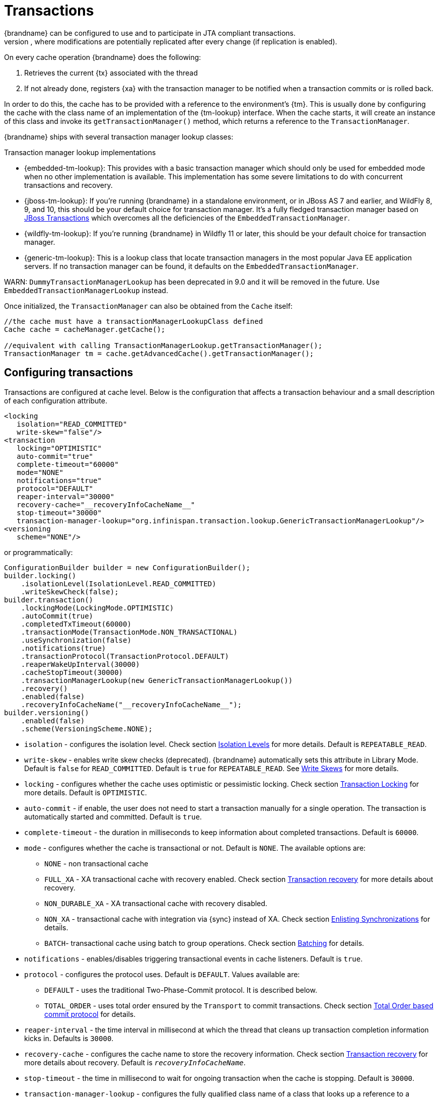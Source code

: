 [[transactions]]
= Transactions
{brandname} can be configured to use and to participate in JTA compliant transactions.
Alternatively, if transaction support is disabled, it is equivalent to using autocommit in JDBC calls, where modifications are potentially replicated after every change (if replication is enabled).

On every cache operation {brandname} does the following:

. Retrieves the current {tx} associated with the thread
. If not already done, registers {xa} with the transaction manager to be notified when a transaction commits or is rolled back.

In order to do this, the cache has to be provided with a reference to the environment's {tm}.
This is usually done by configuring the cache with the class name of an implementation of the {tm-lookup} interface.
When the cache starts, it will create an instance of this class and invoke its `getTransactionManager()` method, which returns a reference to the `TransactionManager`.

{brandname} ships with several transaction manager lookup classes:

.Transaction manager lookup implementations
*  {embedded-tm-lookup}:
This provides with a basic transaction manager which should only be used for embedded mode when no other implementation is available.
This implementation has some severe limitations to do with concurrent transactions and recovery.

* {jboss-tm-lookup}:
If you're running {brandname} in a standalone environment, or in JBoss AS 7 and earlier, and WildFly 8, 9, and 10, this should be your default choice for transaction manager.
It's a fully fledged transaction manager based on link:http://narayana.io/[JBoss Transactions] which overcomes all the deficiencies of the `EmbeddedTransactionManager`.

* {wildfly-tm-lookup}:
If you're running {brandname} in Wildfly 11 or later, this should be your default choice for transaction manager.

* {generic-tm-lookup}:
This is a lookup class that locate transaction managers in the most popular Java EE application servers.
If no transaction manager can be found, it defaults on the `EmbeddedTransactionManager`.

WARN: `DummyTransactionManagerLookup` has been deprecated in 9.0 and it will be removed in the future.
Use `EmbeddedTransactionManagerLookup` instead.

Once initialized, the `TransactionManager` can also be obtained from the `Cache` itself:

[source,java]
----
//the cache must have a transactionManagerLookupClass defined
Cache cache = cacheManager.getCache();

//equivalent with calling TransactionManagerLookup.getTransactionManager();
TransactionManager tm = cache.getAdvancedCache().getTransactionManager();
----

[[tx_configuration]]
== Configuring transactions
Transactions are configured at cache level.
Below is the configuration that affects a transaction behaviour and a small description of each configuration attribute.

[source,xml]
----
<locking
   isolation="READ_COMMITTED"
   write-skew="false"/>
<transaction
   locking="OPTIMISTIC"
   auto-commit="true"
   complete-timeout="60000"
   mode="NONE"
   notifications="true"
   protocol="DEFAULT"
   reaper-interval="30000"
   recovery-cache="__recoveryInfoCacheName__"
   stop-timeout="30000"
   transaction-manager-lookup="org.infinispan.transaction.lookup.GenericTransactionManagerLookup"/>
<versioning
   scheme="NONE"/>
----

or programmatically:

[source,java]
----
ConfigurationBuilder builder = new ConfigurationBuilder();
builder.locking()
    .isolationLevel(IsolationLevel.READ_COMMITTED)
    .writeSkewCheck(false);
builder.transaction()
    .lockingMode(LockingMode.OPTIMISTIC)
    .autoCommit(true)
    .completedTxTimeout(60000)
    .transactionMode(TransactionMode.NON_TRANSACTIONAL)
    .useSynchronization(false)
    .notifications(true)
    .transactionProtocol(TransactionProtocol.DEFAULT)
    .reaperWakeUpInterval(30000)
    .cacheStopTimeout(30000)
    .transactionManagerLookup(new GenericTransactionManagerLookup())
    .recovery()
    .enabled(false)
    .recoveryInfoCacheName("__recoveryInfoCacheName__");
builder.versioning()
    .enabled(false)
    .scheme(VersioningScheme.NONE);
----


* `isolation` - configures the isolation level. Check section link:#tx_isolation_levels[Isolation Levels] for more details.
Default is `REPEATABLE_READ`.
* `write-skew` - enables write skew checks (deprecated). {brandname} automatically sets this attribute in Library Mode. Default is `false` for `READ_COMMITTED`. Default is `true` for `REPEATABLE_READ`. See link:#tx_write_skew[Write Skews] for more details.
* `locking` - configures whether the cache uses optimistic or pessimistic locking. Check section link:#tx_locking[Transaction Locking] for more details.
Default is `OPTIMISTIC`.
* `auto-commit` - if enable, the user does not need to start a transaction manually for a single operation. The transaction is automatically started and committed.
 Default is `true`.
* `complete-timeout` - the duration in milliseconds to keep information about completed transactions. Default is `60000`.
* `mode` - configures whether the cache is transactional or not. Default is `NONE`. The available options are:
** `NONE` - non transactional cache
** `FULL_XA` - XA transactional cache with recovery enabled. Check section link:#tx_recovery[Transaction recovery] for more details about recovery.
** `NON_DURABLE_XA` - XA transactional cache with recovery disabled.
** `NON_XA` - transactional cache with integration via {sync} instead of XA.
Check section link:#tx_sync_enlist[Enlisting Synchronizations] for details.
** `BATCH`-  transactional cache using batch to group operations. Check section link:#tx_batching[Batching] for details.
* `notifications` - enables/disables triggering transactional events in cache listeners. Default is `true`.
* `protocol` - configures the protocol uses. Default is `DEFAULT`. Values available are:
** `DEFAULT` - uses the traditional Two-Phase-Commit protocol. It is described below.
** `TOTAL_ORDER` - uses total order ensured by the `Transport` to commit transactions. Check section link:#tx_total_order[Total Order based commit protocol] for details.
* `reaper-interval` - the time interval in millisecond at which the thread that cleans up transaction completion information kicks in.
Defaults is `30000`.
* `recovery-cache` - configures the cache name to store the recovery information. Check section link:#tx_recovery[Transaction recovery] for more details about recovery.
Default is `__recoveryInfoCacheName__`.
* `stop-timeout` - the time in millisecond to wait for ongoing transaction when the cache is stopping. Default is  `30000`.
* `transaction-manager-lookup` - configures the fully qualified class name of a class that looks up a reference to a `javax.transaction.TransactionManager`.
Default is `org.infinispan.transaction.lookup.GenericTransactionManagerLookup`.
* Versioning `scheme` - configure the version scheme to use when write skew is enabled with optimistic or total order transactions.
Check section link:#tx_write_skew[Write Skews] for more details. Default is `NONE`.


For more details on how Two-Phase-Commit (2PC) is implemented in {brandname} and how locks are being acquired see the section below.
More details about the configuration settings are available in link:http://docs.jboss.org/infinispan/{infinispanversion}/configdocs/[Configuration reference].

[[tx_isolation_levels]]
== Isolation levels
{brandname} offers two isolation levels - link:https://en.wikipedia.org/wiki/Isolation_(database_systems)#Read_committed[READ_COMMITTED] and link:https://en.wikipedia.org/wiki/Isolation_(database_systems)#Repeatable_reads[REPEATABLE_READ].

These isolation levels determine when readers see a concurrent write, and are internally implemented using different subclasses of `MVCCEntry`, which have different behaviour in how state is committed back to the data container.

Here's a more detailed example that should help understand the difference between `READ_COMMITTED` and `REPEATABLE_READ` in the context of {brandname}.
With `READ_COMMITTED`, if between two consecutive read calls on the same key, the key has been updated by another transaction, the second read may return the new updated value:

[source,java]
----
Thread1: tx1.begin()
Thread1: cache.get(k) // returns v
Thread2:                                       tx2.begin()
Thread2:                                       cache.get(k) // returns v
Thread2:                                       cache.put(k, v2)
Thread2:                                       tx2.commit()
Thread1: cache.get(k) // returns v2!
Thread1: tx1.commit()
----

With `REPEATABLE_READ`, the final get will still return `v`.
So, if you're going to retrieve the same key multiple times within a transaction, you should use `REPEATABLE_READ`.

However, as read-locks are not acquired even for `REPEATABLE_READ`, this phenomena can occur:

[source,java]
----
cache.get("A") // returns 1
cache.get("B") // returns 1

Thread1: tx1.begin()
Thread1: cache.put("A", 2)
Thread1: cache.put("B", 2)
Thread2:                                       tx2.begin()
Thread2:                                       cache.get("A") // returns 1
Thread1: tx1.commit()
Thread2:                                       cache.get("B") // returns 2
Thread2:                                       tx2.commit()
----

[[tx_locking]]
== Transaction locking

=== Pessimistic transactional cache

From a lock acquisition perspective, pessimistic transactions obtain locks on keys at the time the key is written.

. A lock request is sent to the primary owner (can be an explicit lock request or an operation)
. The primary owner tries to acquire the lock:
.. If it succeed, it sends back a positive reply;
.. Otherwise, a negative reply is sent and the transaction is rollback.

As an example:

[source,java]
----
transactionManager.begin();
cache.put(k1,v1); //k1 is locked.
cache.remove(k2); //k2 is locked when this returns
transactionManager.commit();
----

When `cache.put(k1,v1)` returns, `k1` is locked and no other transaction running anywhere in the cluster can write to it.
Reading `k1` is still possible.
The lock on `k1` is released when the transaction completes (commits or rollbacks).

NOTE: For conditional operations, the validation is performed in the originator.

=== Optimistic transactional cache

With optimistic transactions locks are being acquired at transaction prepare time and are only being held up to the point the transaction commits (or rollbacks).
This is different from the 5.0 default locking model where local locks are being acquire on writes and cluster locks are being acquired during prepare time.

. The prepare is sent to all the owners.
. The primary owners try to acquire the locks needed:
.. If locking succeeds, it performs the write skew check.
.. If the write skew check succeeds (or is disabled), send a positive reply.
.. Otherwise, a negative reply is sent and the transaction is rolled back.

As an example:

[source,java]
----
transactionManager.begin();
cache.put(k1,v1);
cache.remove(k2);
transactionManager.commit(); //at prepare time, K1 and K2 is locked until committed/rolled back.
----

NOTE: For conditional commands, the validation still happens on the originator.

=== What do I need - pessimistic or optimistic transactions?
From a use case perspective, optimistic transactions should be used when there is _not_ a lot of contention between multiple transactions running at the same time.
That is because the optimistic transactions rollback if data has changed between the time it was read and the time it was committed (with write skew check enabled).

On the other hand, pessimistic transactions might be a better fit when there is high contention on the keys and transaction rollbacks are less desirable.
Pessimistic transactions are more costly by their nature: each write operation potentially involves a RPC for lock acquisition.

[[tx_write_skew]]
== Write Skews

Write skews occur when two transactions independently and simultaneously read and write to the same key. The result of a write skew is that both transactions successfully commit updates to the same key but with different values.

In Library Mode, {brandname} automatically performs write skew checks to ensure data consistency for `REPEATABLE_READ` isolation levels in optimistic transactions. This allows {brandname} to detect and roll back one of the transactions.

[NOTE]
====
The `write-skew` attribute is deprecated for Library Mode. In Remote Client/Server Mode, this attribute is not a valid declaration.
====

When operating in `LOCAL` mode, write skew checks rely on Java object references to compare differences, which provides a reliable technique for checking for write skews.

In clustered environments, you should configure data versioning to ensure reliable write skew checks. {brandname} provides an implementation of the `EntryVersion` interface called `SIMPLE` versioning, which is backed by a long that is incremented each time the entry is updated.

[source,xml]
----
<versioning scheme="SIMPLE|NONE" />
----

Or

[source,java]
----
new ConfigurationBuilder().versioning().scheme(SIMPLE);
----

=== Forcing write locks on keys in pessimitic transactions

To avoid write-skews with pessimistic transactions, lock keys at read-time with `Flag.FORCE_WRITE_LOCK`.

[NOTE]
====
* In non-transactional caches, `Flag.FORCE_WRITE_LOCK` does not work. The `get()` call reads the key value but does not acquire locks remotely.

* You should use `Flag.FORCE_WRITE_LOCK` with transactions in which the entity is updated later in the same transaction.
====

Compare the following code snippets for an example of `Flag.FORCE_WRITE_LOCK`:

[source, java]
----
// begin the transaction
if (!cache.getAdvancedCache().lock(key)) {
   // abort the transaction because the key was not locked
} else {
   cache.get(key);
   cache.put(key, value);
   // commit the transaction
}
----

[source, java]
----
// begin the transaction
try {
   // throws an exception if the key is not locked.
   cache.getAdvancedCache().withFlags(Flag.FORCE_WRITE_LOCK).get(key);
   cache.put(key, value);
} catch (CacheException e) {
   // mark the transaction rollback-only
}
// commit or rollback the transaction
----

== Dealing with exceptions
If a link:{javadocroot}/org/infinispan/commons/CacheException.html[CacheException] (or a subclass of it) is thrown by a cache method within the scope of a JTA transaction, then the transaction is automatically marked for rollback.

[[tx_sync_enlist]]
== Enlisting Synchronizations
By default {brandname} registers itself as a first class participant in distributed transactions through {xa}.
There are situations where {brandname} is not required to be a participant in the transaction, but only to be notified by its lifecycle (prepare, complete): e.g. in the case {brandname} is used as a 2nd level cache in Hibernate.

{brandname} allows transaction enlistment through {sync}.
To enable it just use `NON_XA` transaction mode.

``Synchronization``s have the advantage that they allow `TransactionManager` to optimize 2PC with a 1PC where only one other resource is enlisted with that transaction (link:https://access.redhat.com/documentation/en-us/red_hat_jboss_enterprise_application_platform/7.0/html/development_guide/java_transaction_api_jta#about_the_lrco_optimization_for_single_phase_commit_1pc[last resource commit optimization]).
E.g. Hibernate second level cache: if {brandname} registers itself with the `TransactionManager` as a `XAResource` than at commit time, the `TransactionManager` sees two `XAResource` (cache and database) and does not make this optimization.
Having to coordinate between two resources it needs to write the tx log to disk.
On the other hand, registering {brandname} as a `Synchronisation` makes the `TransactionManager` skip writing the log to the disk (performance improvement).

[[tx_batching]]
==  Batching
Batching allows atomicity and some characteristics of a transaction, but not full-blown JTA or XA capabilities.
Batching is often a lot lighter and cheaper than a full-blown transaction.

TIP: Generally speaking, one should use batching API whenever the only participant in the transaction is an {brandname} cluster.
On the other hand, JTA transactions (involving `TransactionManager`) should be used whenever the transactions involves multiple systems.
E.g. considering the "Hello world!" of transactions: transferring money from one bank account to the other.
If both accounts are stored within {brandname}, then batching can be used.
If one account is in a database and the other is {brandname}, then distributed transactions are required.

NOTE: You _do not_ have to have a transaction manager defined to use batching.

=== API
Once you have configured your cache to use batching, you use it by calling `startBatch()` and `endBatch()` on `Cache`. E.g.,

[source,java]
----
Cache cache = cacheManager.getCache();
// not using a batch
cache.put("key", "value"); // will replicate immediately

// using a batch
cache.startBatch();
cache.put("k1", "value");
cache.put("k2", "value");
cache.put("k2", "value");
cache.endBatch(true); // This will now replicate the modifications since the batch was started.

// a new batch
cache.startBatch();
cache.put("k1", "value");
cache.put("k2", "value");
cache.put("k3", "value");
cache.endBatch(false); // This will "discard" changes made in the batch
----

=== Batching and JTA
Behind the scenes, the batching functionality starts a JTA transaction, and all the invocations in that scope are associated with it.
For this it uses a very simple (e.g. no recovery) internal `TransactionManager` implementation.
With batching, you get:

. Locks you acquire during an invocation are held until the batch completes
. Changes are all replicated around the cluster in a batch as part of the batch completion process. Reduces replication chatter for each update in the batch.
. If synchronous replication or invalidation are used, a failure in replication/invalidation will cause the batch to roll back.
. All the transaction related configurations apply for batching as well.

[[tx_recovery]]
==  Transaction recovery
Recovery is a feature of XA transactions, which deal with the eventuality of a resource or possibly even the transaction manager failing, and recovering accordingly from such a situation.

=== When to use recovery
Consider a distributed transaction in which money is transferred from an account stored in an external database to an account stored in {brandname}.
When `TransactionManager.commit()` is invoked, both resources prepare successfully (1st phase). During the commit (2nd) phase, the database successfully applies the changes whilst {brandname} fails before receiving the commit request from the transaction manager.
At this point the system is in an inconsistent state: money is taken from the account in the external database but not visible yet in {brandname} (since locks are only released during 2nd phase of a two-phase commit protocol).
Recovery deals with this situation to make sure data in both the database and {brandname} ends up in a consistent state.

=== How does it work
Recovery is coordinated by the transaction manager.
The transaction manager works with {brandname} to determine the list of in-doubt transactions that require manual intervention and informs the system administrator (via email, log alerts, etc).
This process is transaction manager specific, but generally requires some configuration on the transaction manager.  

Knowing the in-doubt transaction ids, the system administrator can now connect to the {brandname} cluster and replay the commit of transactions or force the rollback.
{brandname} provides JMX tooling for this - this is explained extensively in the link:#tx_recovery_reconciliation[Transaction recovery and reconciliation] section.

=== Configuring recovery   
Recovery is _not_ enabled by default in {brandname}.
If disabled, the `TransactionManager` won't be able to work with {brandname} to determine the in-doubt transactions.
The link:#tx_configuration[Transaction configuration] section shows how to enable it.

NOTE: `recovery-cache` attribute is not mandatory and it is configured per-cache.

NOTE: For recovery to work, `mode` must be set to `FULL_XA`, since full-blown XA transactions are needed.

==== Enable JMX support

In order to be able to use JMX for managing recovery JMX support must be explicitly enabled.

=== Recovery cache
In order to track in-doubt transactions and be able to reply them, {brandname} caches all transaction state for future use.
This state is held only for in-doubt transaction, being removed for successfully completed transactions after when the commit/rollback phase completed.

This in-doubt transaction data is held within a local cache: this allows one to configure swapping this info to disk through cache loader in the case it gets too big.
This cache can be specified through the `recovery-cache` configuration attribute.
If not specified {brandname} will configure a local cache for you.

It is possible (though not mandated) to share same recovery cache between all the {brandname} caches that have recovery enabled.
If the default recovery cache is overridden, then the specified recovery cache must use a {tm-lookup} that returns a different transaction manager than the one used by the cache itself.

=== Integration with the transaction manager
Even though this is transaction manager specific, generally a transaction manager would need a reference to a `XAResource` implementation in order to invoke `XAResource.recover()` on it.
In order to obtain a reference to an {brandname} `XAResource` following API can be used:

[source,java]
----
XAResource xar = cache.getAdvancedCache().getXAResource();
----

It is a common practice to run the recovery in a different process from the one running the transaction.
//
//At the moment it is not possible to do this with {brandname} the recovery
//must be run from the same process where the {brandname} instance exists.
//This limitation will be dropped once
//link:https://issues.jboss.org/browse/ISPN-375[transactions over Hot Rod] are
//available.

[[tx_recovery_reconciliation]]
=== Reconciliation
The transaction manager informs the system administrator on in-doubt transaction in a proprietary way.
At this stage it is assumed that the system administrator knows transaction's XID (a byte array).

A normal recovery flow is:

* *STEP 1*: The system administrator connects to an {brandname} server through JMX, and lists the in doubt transactions.
The image below demonstrates JConsole connecting to an {brandname} node that has an in doubt transaction.

image::images/showInDoubtTx.png[align="center", title="Show in-doubt transactions"]

The status of each in-doubt transaction is displayed(in this example " _PREPARED_ ").
There might be multiple elements in the status field, e.g. "PREPARED" and "COMMITTED" in the case the transaction committed on certain nodes but not on all of them.  

* *STEP 2*: The system administrator visually maps the XID received from the transaction manager to an {brandname} internal id, represented as a number.
This step is needed because the XID, a byte array, cannot conveniently be passed to the JMX tool (e.g. JConsole) and then re-assembled on {brandname}'s side.

* *STEP 3*: The system administrator forces the transaction's commit/rollback through the corresponding jmx operation, based on the internal id.
The image below is obtained by forcing the commit of the transaction based on its internal id.

image::images/forceCommit.png[align="center", title="Force commit"]

TIP: All JMX operations described above can be executed on any node, regardless of where the transaction originated.

==== Force commit/rollback based on XID
XID-based JMX operations for forcing in-doubt transactions' commit/rollback are available as well: these methods receive byte[] arrays describing the XID instead of the number associated with the transactions (as previously described at step 2).
These can be useful e.g. if one wants to set up an automatic completion job for certain in-doubt transactions.
This process is plugged into transaction manager's recovery and has access to the transaction manager's XID objects.

=== Want to know more?
The link:https://community.jboss.org/wiki/TransactionRecoveryDesign[recovery design document] describes in more detail the insides of transaction recovery implementation.

[[tx_total_order]]
==  Total Order based commit protocol
The Total Order based protocol is a multi-master scheme (in this context, multi-master scheme means that all nodes can update all the data) as the (optimistic/pessimist) locking mode implemented in {brandname}.
This commit protocol relies on the concept of totally ordered delivery of messages which, informally, implies that each node which delivers a set of messages, delivers them in the same order.

This protocol comes with this advantages.

. transactions can be committed in one phase, as they are delivered in the same order by the nodes that receive them.
. it mitigates distributed deadlocks.

The weaknesses of this approach are the fact that its implementation relies on a single thread per node which delivers the transaction and its modification, and the slightly cost of total ordering the messages in `Transport`.

Thus, this protocol delivers best performance in scenarios of _high contention_ , in which it can benefit from the single-phase commit and the deliver thread is not the bottleneck.

Currently, the Total Order based protocol is available only in _transactional_ caches for _replicated_ and _distributed_ modes.

=== Overview
The Total Order based commit protocol only affects how transactions are committed by {brandname} and the isolation level and write skew affects it behaviour.

When write skew is disabled, the transaction can be committed/rolled back in single phase.
The data consistency is guaranteed by the `Transport` that ensures that all owners of a key will deliver the same transactions set by the same order.

On other hand, when write skew is enabled, the protocol adapts and uses one phase commit when it is safe.
In `XaResource` enlistment, we can use one phase if the `TransactionManager` request a commit in one phase (last resource commit optimization) and the {brandname} cache is configured in replicated mode.
This optimization is not safe in distributed mode because each node performs the write skew check validation in different keys subset.
When in `Synchronization` enlistment, the `TransactionManager` does not provide any information if {brandname} is the only resource enlisted (last resource commit optimization), so it is not possible to commit in a single phase.

==== Commit in one phase
When the transaction ends, {brandname} sends the transaction (and its modification) in total order.
This ensures all the transactions are deliver in the same order in all the involved {brandname} nodes.
As a result, when a transaction is delivered, it performs a deterministic write skew check over the same state (if enabled), leading to the same outcome (transaction commit or rollback).

image::images/total-order-1pc.png[align="center", title="1-phase commit"]

The figure above demonstrates a high level example with 3 nodes.
`Node1` and `Node3` are running one transaction each and lets assume that both transaction writes on the same key.
To make it more interesting, lets assume that both nodes tries to commit at the same time, represented by the first colored circle in the figure.
The _blue_ circle represents the transaction _tx1_ and the _green_ the transaction _tx2_ .
Both nodes do a remote invocation in total order (_to-send_) with the transaction's modifications.
At this moment, all the nodes will agree in the same deliver order, for example, _tx1_ followed by _tx2_ .
Then, each node delivers _tx1_ , perform the validation and commits the modifications.
The same steps are performed for _tx2_ but, in this case, the validation will fail and the transaction is rollback in all the involved nodes.

==== Commit in two phases
In the first phase, it sends the modification in total order and the write skew check is performed.
The result of the write skew check is sent back to the originator.
As soon as it has the confirmation that all keys are successfully validated, it give a positive response to the `TransactionManager`.
On other hand, if it receives a negative reply, it returns a negative response to the `TransactionManager`.
Finally, the transaction is committed or aborted in the second phase depending of the `TransactionManager` request.

image::images/total-order-2pc.png[align="center", title="2-phase commit"]

The figure above shows the scenario described in the first figure but now committing the transactions using two phases.
When _tx1_ is deliver, it performs the validation and it replies to the `TransactionManager`.
Next, lets assume that _tx2_ is deliver before the `TransactionManager` request the second phase for _tx1_.
In this case, _tx2_ will be enqueued and it will be validated only when _tx1_ is completed.
Eventually, the `TransactionManager` for _tx1_ will request the second phase (the commit) and all the nodes are free to perform the validation of _tx2_ .

==== Transaction Recovery
link:#tx_recovery[Transaction recovery] is currently not available for Total Order based commit protocol.

==== State Transfer
For simplicity reasons, the total order based commit protocol uses a blocking version of the current state transfer.
The main differences are:

. enqueue the transaction deliver while the state transfer is in progress;
. the state transfer control messages (`CacheTopologyControlCommand`) are sent in total order.

This way, it provides a synchronization between the state transfer and the transactions deliver that is the same all the nodes.
Although, the transactions caught in the middle of state transfer (i.e. sent before the state transfer start and deliver after it) needs to be re-sent to find a new total order involving the new joiners.

image::images/total-order-joing-during-st.png[align="center", title="Node joining during transaction"]

The figure above describes a node joining.
In the scenario, the _tx2_ is sent in _topologyId=1_ but when it is received, it is in _topologyId=2_ .
So, the transaction is re-sent involving the new nodes.

=== Configuration

To use total order in your cache, you need to add the `TOA` protocol in your `jgroups.xml` configuration file.

.jgroups.xml
[source,xml]
----
<tom.TOA />
----

NOTE: Check the link:http://jgroups.org/manual-3.x/html/index.html[JGroups Manual] for more details.

NOTE: If you are interested in detail how JGroups guarantees total order, check the link::http://jgroups.org/manual/index.html#TOA[TOA manual].

Also, you need to set the `protocol=TOTAL_ORDER` in the `<transaction>` element, as shown in link:#tx_configuration[Transaction configuration].

=== When to use it?

Total order shows benefits when used in write intensive and high contented workloads. It avoids contention in the lock keys.

